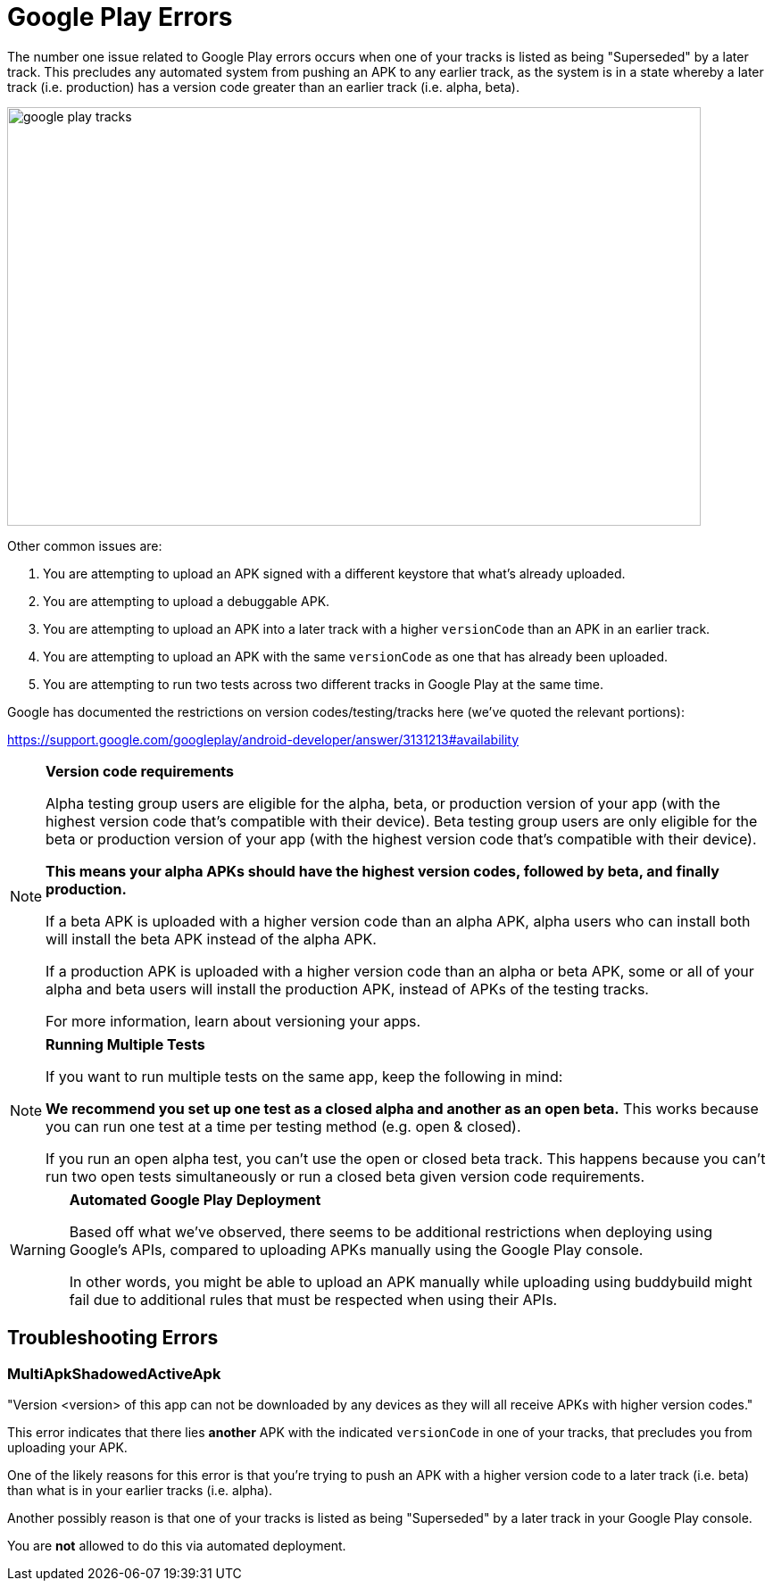 = Google Play Errors

The number one issue related to Google Play errors occurs when one of
your tracks is listed as being "Superseded" by a later track. This
precludes any automated system from pushing an APK to any earlier track,
as the system is in a state whereby a later track (i.e. production) has
a version code greater than an earlier track (i.e. alpha, beta).

image:img/google_play-tracks.png[,777,469]

Other common issues are:

. You are attempting to upload an APK signed with a different keystore
  that what's already uploaded.

. You are attempting to upload a debuggable APK.

. You are attempting to upload an APK into a later track with a higher
  `versionCode` than an APK in an earlier track.

. You are attempting to upload an APK with the same `versionCode` as one
  that has already been uploaded.

. You are attempting to run two tests across two different tracks in
  Google Play at the same time.

Google has documented the restrictions on version codes/testing/tracks
here (we've quoted the relevant portions):

https://support.google.com/googleplay/android-developer/answer/3131213#availability

[NOTE]
======
**Version code requirements**

Alpha testing group users are eligible for the alpha, beta, or
production version of your app (with the highest version code that's
compatible with their device). Beta testing group users are only
eligible for the beta or production version of your app (with the
highest version code that's compatible with their device).

**This means your alpha APKs should have the highest version codes,
followed by beta, and finally production.**

If a beta APK is uploaded with a higher version code than an alpha APK,
alpha users who can install both will install the beta APK instead of
the alpha APK.

If a production APK is uploaded with a higher version code than an alpha
or beta APK, some or all of your alpha and beta users will install the
production APK, instead of APKs of the testing tracks.

For more information, learn about versioning your apps.
======

[NOTE]
======
**Running Multiple Tests**

If you want to run multiple tests on the same app, keep the following in
mind:

**We recommend you set up one test as a closed alpha and another as an
open beta.** This works because you can run one test at a time per
testing method (e.g. open & closed).

If you run an open alpha test, you can't use the open or closed beta
track. This happens because you can't run two open tests simultaneously
or run a closed beta given version code requirements.
======

[WARNING]
=========
**Automated Google Play Deployment**

Based off what we've observed, there seems to be additional restrictions
when deploying using Google's APIs, compared to uploading APKs manually
using the Google Play console.

In other words, you might be able to upload an APK manually while
uploading using buddybuild might fail due to additional rules that must
be respected when using their APIs.
=========

== Troubleshooting Errors

=== MultiApkShadowedActiveApk

"Version <version> of this app can not be downloaded by any devices as
they will all receive APKs with higher version codes."

This error indicates that there lies ***another*** APK with the
indicated `versionCode` in one of your tracks, that precludes you from
uploading your APK.

One of the likely reasons for this error is that you're trying to push
an APK with a higher version code to a later track (i.e. beta) than what
is in your earlier tracks (i.e. alpha).

Another possibly reason is that one of your tracks is listed as being
"Superseded" by a later track in your Google Play console.

You are **not** allowed to do this via automated deployment.
